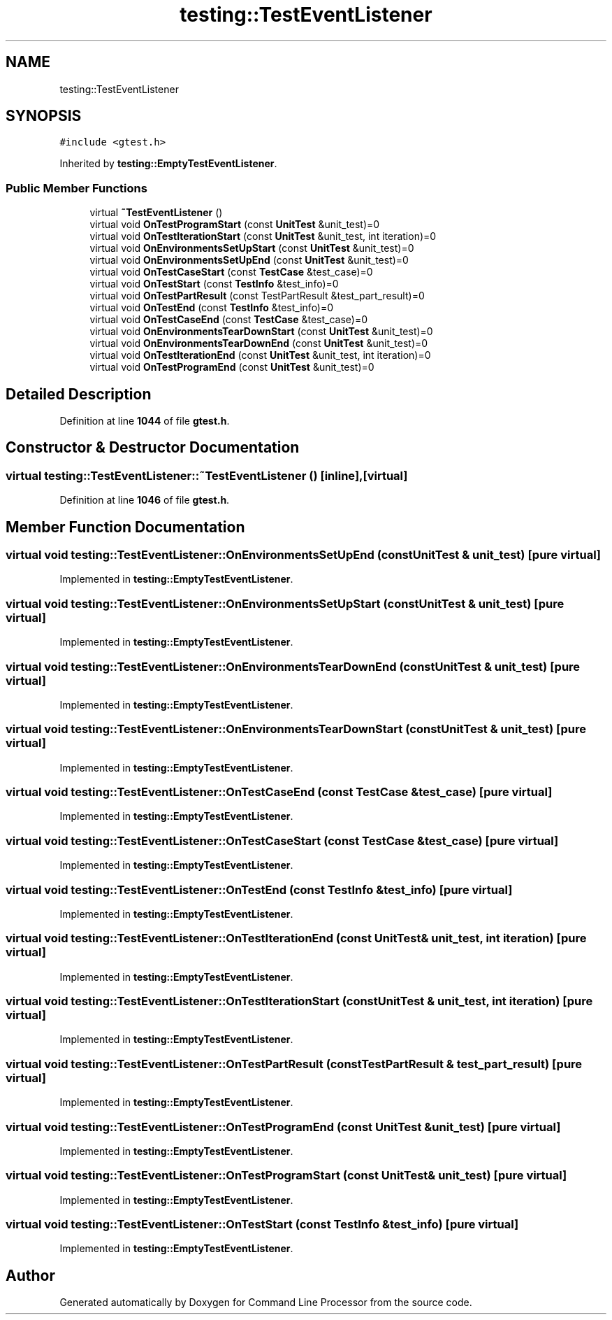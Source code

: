 .TH "testing::TestEventListener" 3 "Mon Nov 8 2021" "Version 0.2.3" "Command Line Processor" \" -*- nroff -*-
.ad l
.nh
.SH NAME
testing::TestEventListener
.SH SYNOPSIS
.br
.PP
.PP
\fC#include <gtest\&.h>\fP
.PP
Inherited by \fBtesting::EmptyTestEventListener\fP\&.
.SS "Public Member Functions"

.in +1c
.ti -1c
.RI "virtual \fB~TestEventListener\fP ()"
.br
.ti -1c
.RI "virtual void \fBOnTestProgramStart\fP (const \fBUnitTest\fP &unit_test)=0"
.br
.ti -1c
.RI "virtual void \fBOnTestIterationStart\fP (const \fBUnitTest\fP &unit_test, int iteration)=0"
.br
.ti -1c
.RI "virtual void \fBOnEnvironmentsSetUpStart\fP (const \fBUnitTest\fP &unit_test)=0"
.br
.ti -1c
.RI "virtual void \fBOnEnvironmentsSetUpEnd\fP (const \fBUnitTest\fP &unit_test)=0"
.br
.ti -1c
.RI "virtual void \fBOnTestCaseStart\fP (const \fBTestCase\fP &test_case)=0"
.br
.ti -1c
.RI "virtual void \fBOnTestStart\fP (const \fBTestInfo\fP &test_info)=0"
.br
.ti -1c
.RI "virtual void \fBOnTestPartResult\fP (const TestPartResult &test_part_result)=0"
.br
.ti -1c
.RI "virtual void \fBOnTestEnd\fP (const \fBTestInfo\fP &test_info)=0"
.br
.ti -1c
.RI "virtual void \fBOnTestCaseEnd\fP (const \fBTestCase\fP &test_case)=0"
.br
.ti -1c
.RI "virtual void \fBOnEnvironmentsTearDownStart\fP (const \fBUnitTest\fP &unit_test)=0"
.br
.ti -1c
.RI "virtual void \fBOnEnvironmentsTearDownEnd\fP (const \fBUnitTest\fP &unit_test)=0"
.br
.ti -1c
.RI "virtual void \fBOnTestIterationEnd\fP (const \fBUnitTest\fP &unit_test, int iteration)=0"
.br
.ti -1c
.RI "virtual void \fBOnTestProgramEnd\fP (const \fBUnitTest\fP &unit_test)=0"
.br
.in -1c
.SH "Detailed Description"
.PP 
Definition at line \fB1044\fP of file \fBgtest\&.h\fP\&.
.SH "Constructor & Destructor Documentation"
.PP 
.SS "virtual testing::TestEventListener::~TestEventListener ()\fC [inline]\fP, \fC [virtual]\fP"

.PP
Definition at line \fB1046\fP of file \fBgtest\&.h\fP\&.
.SH "Member Function Documentation"
.PP 
.SS "virtual void testing::TestEventListener::OnEnvironmentsSetUpEnd (const \fBUnitTest\fP & unit_test)\fC [pure virtual]\fP"

.PP
Implemented in \fBtesting::EmptyTestEventListener\fP\&.
.SS "virtual void testing::TestEventListener::OnEnvironmentsSetUpStart (const \fBUnitTest\fP & unit_test)\fC [pure virtual]\fP"

.PP
Implemented in \fBtesting::EmptyTestEventListener\fP\&.
.SS "virtual void testing::TestEventListener::OnEnvironmentsTearDownEnd (const \fBUnitTest\fP & unit_test)\fC [pure virtual]\fP"

.PP
Implemented in \fBtesting::EmptyTestEventListener\fP\&.
.SS "virtual void testing::TestEventListener::OnEnvironmentsTearDownStart (const \fBUnitTest\fP & unit_test)\fC [pure virtual]\fP"

.PP
Implemented in \fBtesting::EmptyTestEventListener\fP\&.
.SS "virtual void testing::TestEventListener::OnTestCaseEnd (const \fBTestCase\fP & test_case)\fC [pure virtual]\fP"

.PP
Implemented in \fBtesting::EmptyTestEventListener\fP\&.
.SS "virtual void testing::TestEventListener::OnTestCaseStart (const \fBTestCase\fP & test_case)\fC [pure virtual]\fP"

.PP
Implemented in \fBtesting::EmptyTestEventListener\fP\&.
.SS "virtual void testing::TestEventListener::OnTestEnd (const \fBTestInfo\fP & test_info)\fC [pure virtual]\fP"

.PP
Implemented in \fBtesting::EmptyTestEventListener\fP\&.
.SS "virtual void testing::TestEventListener::OnTestIterationEnd (const \fBUnitTest\fP & unit_test, int iteration)\fC [pure virtual]\fP"

.PP
Implemented in \fBtesting::EmptyTestEventListener\fP\&.
.SS "virtual void testing::TestEventListener::OnTestIterationStart (const \fBUnitTest\fP & unit_test, int iteration)\fC [pure virtual]\fP"

.PP
Implemented in \fBtesting::EmptyTestEventListener\fP\&.
.SS "virtual void testing::TestEventListener::OnTestPartResult (const TestPartResult & test_part_result)\fC [pure virtual]\fP"

.PP
Implemented in \fBtesting::EmptyTestEventListener\fP\&.
.SS "virtual void testing::TestEventListener::OnTestProgramEnd (const \fBUnitTest\fP & unit_test)\fC [pure virtual]\fP"

.PP
Implemented in \fBtesting::EmptyTestEventListener\fP\&.
.SS "virtual void testing::TestEventListener::OnTestProgramStart (const \fBUnitTest\fP & unit_test)\fC [pure virtual]\fP"

.PP
Implemented in \fBtesting::EmptyTestEventListener\fP\&.
.SS "virtual void testing::TestEventListener::OnTestStart (const \fBTestInfo\fP & test_info)\fC [pure virtual]\fP"

.PP
Implemented in \fBtesting::EmptyTestEventListener\fP\&.

.SH "Author"
.PP 
Generated automatically by Doxygen for Command Line Processor from the source code\&.
